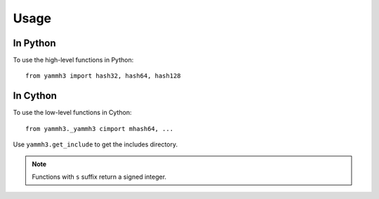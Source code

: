 =====
Usage
=====

In Python
---------

To use the high-level functions in Python::

    from yammh3 import hash32, hash64, hash128

In Cython
---------

To use the low-level functions in Cython::

    from yammh3._yammh3 cimport mhash64, ...

Use ``yammh3.get_include`` to get the includes directory.

.. note:: Functions with ``s`` suffix return a signed integer.
